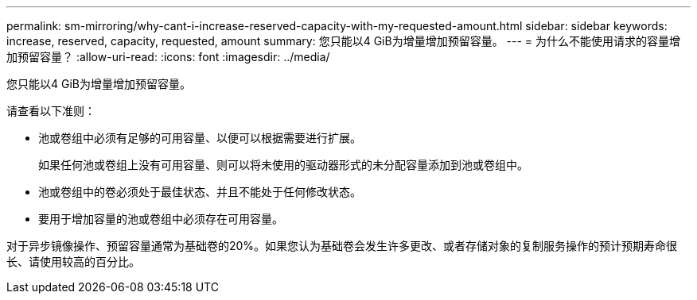 ---
permalink: sm-mirroring/why-cant-i-increase-reserved-capacity-with-my-requested-amount.html 
sidebar: sidebar 
keywords: increase, reserved, capacity, requested, amount 
summary: 您只能以4 GiB为增量增加预留容量。 
---
= 为什么不能使用请求的容量增加预留容量？
:allow-uri-read: 
:icons: font
:imagesdir: ../media/


[role="lead"]
您只能以4 GiB为增量增加预留容量。

请查看以下准则：

* 池或卷组中必须有足够的可用容量、以便可以根据需要进行扩展。
+
如果任何池或卷组上没有可用容量、则可以将未使用的驱动器形式的未分配容量添加到池或卷组中。

* 池或卷组中的卷必须处于最佳状态、并且不能处于任何修改状态。
* 要用于增加容量的池或卷组中必须存在可用容量。


对于异步镜像操作、预留容量通常为基础卷的20%。如果您认为基础卷会发生许多更改、或者存储对象的复制服务操作的预计预期寿命很长、请使用较高的百分比。

